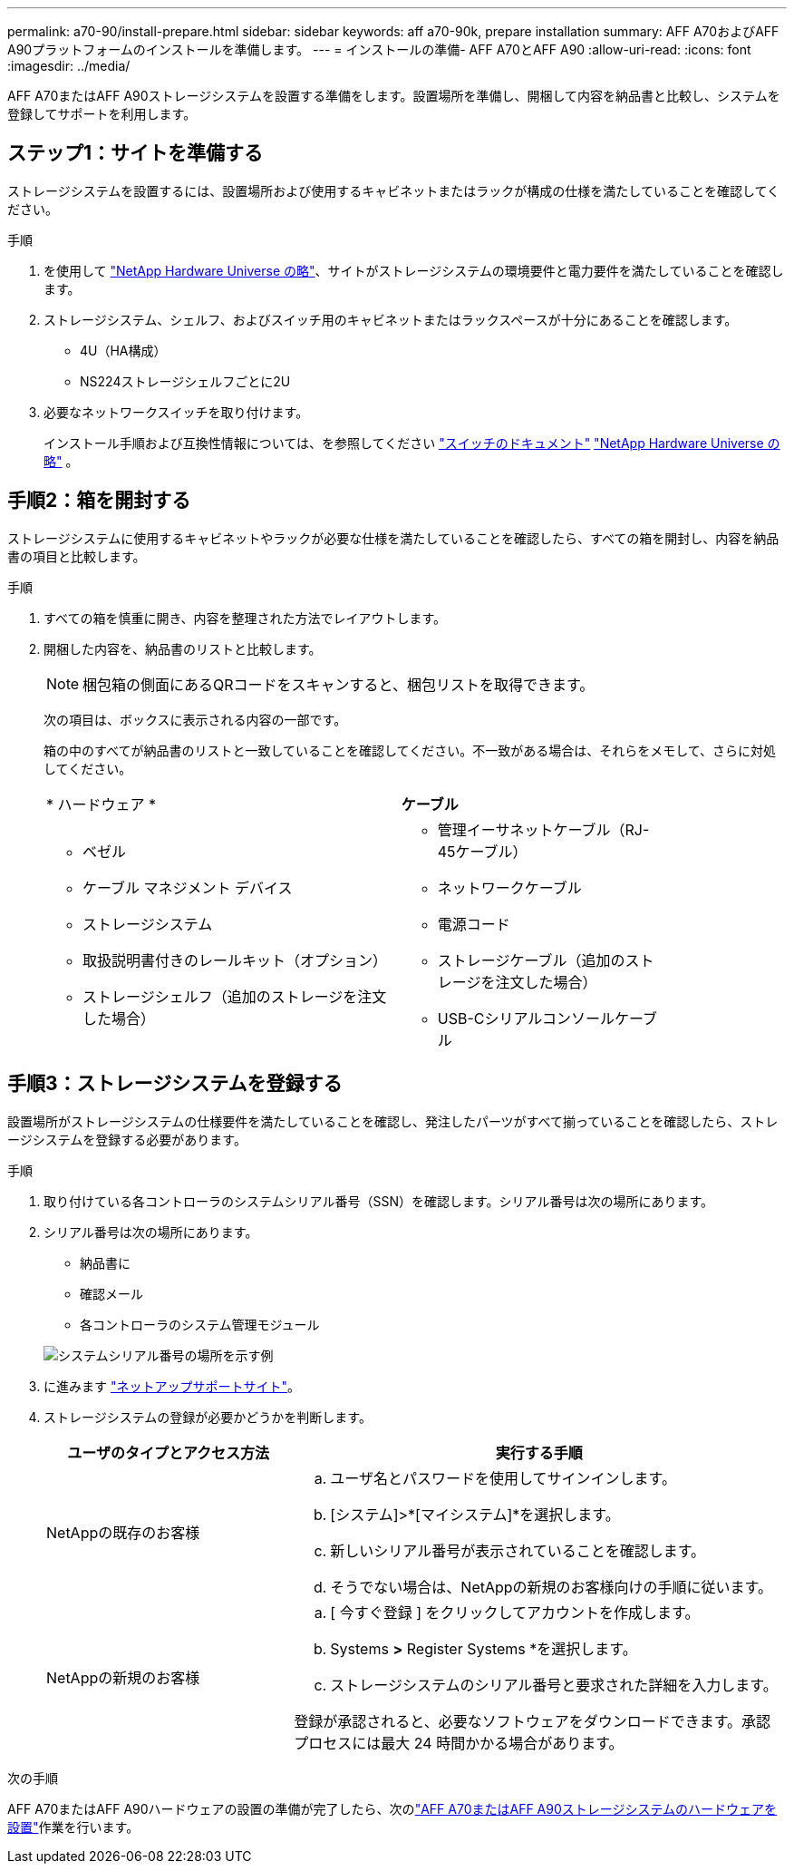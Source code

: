 ---
permalink: a70-90/install-prepare.html 
sidebar: sidebar 
keywords: aff a70-90k, prepare installation 
summary: AFF A70およびAFF A90プラットフォームのインストールを準備します。 
---
= インストールの準備- AFF A70とAFF A90
:allow-uri-read: 
:icons: font
:imagesdir: ../media/


[role="lead"]
AFF A70またはAFF A90ストレージシステムを設置する準備をします。設置場所を準備し、開梱して内容を納品書と比較し、システムを登録してサポートを利用します。



== ステップ1：サイトを準備する

ストレージシステムを設置するには、設置場所および使用するキャビネットまたはラックが構成の仕様を満たしていることを確認してください。

.手順
. を使用して https://hwu.netapp.com["NetApp Hardware Universe の略"^]、サイトがストレージシステムの環境要件と電力要件を満たしていることを確認します。
. ストレージシステム、シェルフ、およびスイッチ用のキャビネットまたはラックスペースが十分にあることを確認します。
+
** 4U（HA構成）
** NS224ストレージシェルフごとに2U




. 必要なネットワークスイッチを取り付けます。
+
インストール手順および互換性情報については、を参照してください https://docs.netapp.com/us-en/ontap-systems-switches/index.html["スイッチのドキュメント"^] link:https://hwu.netapp.com["NetApp Hardware Universe の略"^] 。





== 手順2：箱を開封する

ストレージシステムに使用するキャビネットやラックが必要な仕様を満たしていることを確認したら、すべての箱を開封し、内容を納品書の項目と比較します。

.手順
. すべての箱を慎重に開き、内容を整理された方法でレイアウトします。
. 開梱した内容を、納品書のリストと比較します。
+

NOTE: 梱包箱の側面にあるQRコードをスキャンすると、梱包リストを取得できます。

+
次の項目は、ボックスに表示される内容の一部です。

+
箱の中のすべてが納品書のリストと一致していることを確認してください。不一致がある場合は、それらをメモして、さらに対処してください。

+
[cols="12,9,4"]
|===


| * ハードウェア * | *ケーブル* |  


 a| 
** ベゼル
** ケーブル マネジメント デバイス
** ストレージシステム
** 取扱説明書付きのレールキット（オプション）
** ストレージシェルフ（追加のストレージを注文した場合）

 a| 
** 管理イーサネットケーブル（RJ-45ケーブル）
** ネットワークケーブル
** 電源コード
** ストレージケーブル（追加のストレージを注文した場合）
** USB-Cシリアルコンソールケーブル

|  
|===




== 手順3：ストレージシステムを登録する

設置場所がストレージシステムの仕様要件を満たしていることを確認し、発注したパーツがすべて揃っていることを確認したら、ストレージシステムを登録する必要があります。

.手順
. 取り付けている各コントローラのシステムシリアル番号（SSN）を確認します。シリアル番号は次の場所にあります。
. シリアル番号は次の場所にあります。
+
** 納品書に
** 確認メール
** 各コントローラのシステム管理モジュール


+
image::../media/drw_ssn_label.svg[システムシリアル番号の場所を示す例]

. に進みます http://mysupport.netapp.com/["ネットアップサポートサイト"^]。
. ストレージシステムの登録が必要かどうかを判断します。
+
[cols="1a,2a"]
|===
| ユーザのタイプとアクセス方法 | 実行する手順 


 a| 
NetAppの既存のお客様
 a| 
.. ユーザ名とパスワードを使用してサインインします。
.. [システム]>*[マイシステム]*を選択します。
.. 新しいシリアル番号が表示されていることを確認します。
.. そうでない場合は、NetAppの新規のお客様向けの手順に従います。




 a| 
NetAppの新規のお客様
 a| 
.. [ 今すぐ登録 ] をクリックしてアカウントを作成します。
.. Systems *>* Register Systems *を選択します。
.. ストレージシステムのシリアル番号と要求された詳細を入力します。


登録が承認されると、必要なソフトウェアをダウンロードできます。承認プロセスには最大 24 時間かかる場合があります。

|===


.次の手順
AFF A70またはAFF A90ハードウェアの設置の準備が完了したら、次のlink:install-hardware.html["AFF A70またはAFF A90ストレージシステムのハードウェアを設置"]作業を行います。

